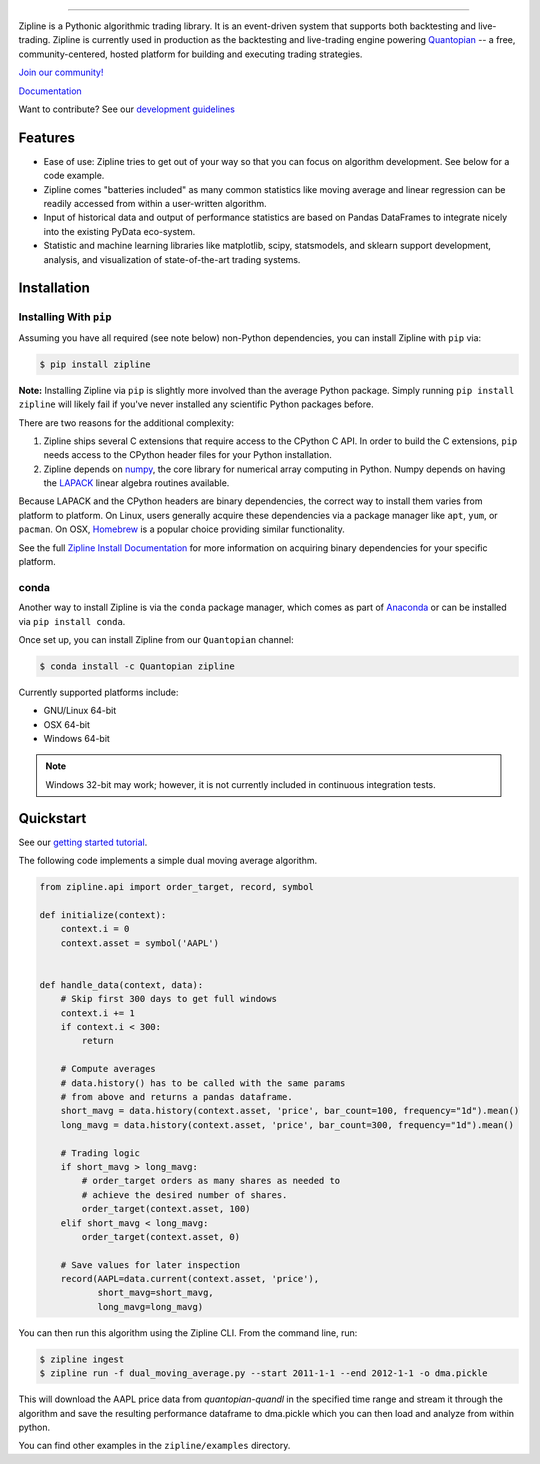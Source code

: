 .. image:: https://media.quantopian.com/logos/open_source/zipline-logo-03_.png
    :target: http://www.zipline.io
    :width: 212px
    :align: center
    :alt: Zipline

=============

|Gitter|
|version status|
|travis status|
|appveyor status|
|Coverage Status|

Zipline is a Pythonic algorithmic trading library. It is an event-driven
system that supports both backtesting and live-trading. Zipline is currently used in production as the backtesting and live-trading
engine powering `Quantopian <https://www.quantopian.com>`_ -- a free,
community-centered, hosted platform for building and executing trading
strategies.

`Join our
community! <https://groups.google.com/forum/#!forum/zipline>`_

`Documentation <http://www.zipline.io>`_

Want to contribute? See our `development guidelines`__

__ http://zipline.io/development-guidelines.html

Features
========

- Ease of use: Zipline tries to get out of your way so that you can
  focus on algorithm development. See below for a code example.
- Zipline comes "batteries included" as many common statistics like
  moving average and linear regression can be readily accessed from
  within a user-written algorithm.
- Input of historical data and output of performance statistics are
  based on Pandas DataFrames to integrate nicely into the existing
  PyData eco-system.
- Statistic and machine learning libraries like matplotlib, scipy,
  statsmodels, and sklearn support development, analysis, and
  visualization of state-of-the-art trading systems.

Installation
============

Installing With ``pip``
-----------------------

Assuming you have all required (see note below) non-Python dependencies, you
can install Zipline with ``pip`` via:

.. code-block:: bash

    $ pip install zipline

**Note:** Installing Zipline via ``pip`` is slightly more involved than the
average Python package.  Simply running ``pip install zipline`` will likely
fail if you've never installed any scientific Python packages before.

There are two reasons for the additional complexity:

1. Zipline ships several C extensions that require access to the CPython C API.
   In order to build the C extensions, ``pip`` needs access to the CPython
   header files for your Python installation.

2. Zipline depends on `numpy <http://www.numpy.org/>`_, the core library for
   numerical array computing in Python.  Numpy depends on having the `LAPACK
   <http://www.netlib.org/lapack>`_ linear algebra routines available.

Because LAPACK and the CPython headers are binary dependencies, the correct way
to install them varies from platform to platform.  On Linux, users generally
acquire these dependencies via a package manager like ``apt``, ``yum``, or
``pacman``.  On OSX, `Homebrew <http://www.brew.sh>`_ is a popular choice
providing similar functionality.

See the full `Zipline Install Documentation`_ for more information on acquiring
binary dependencies for your specific platform.

conda
-----

Another way to install Zipline is via the ``conda`` package manager, which
comes as part of `Anaconda <http://continuum.io/downloads>`_ or can be
installed via ``pip install conda``.

Once set up, you can install Zipline from our ``Quantopian`` channel:

.. code-block:: bash

    $ conda install -c Quantopian zipline

Currently supported platforms include:

-  GNU/Linux 64-bit
-  OSX 64-bit
-  Windows 64-bit

.. note::

   Windows 32-bit may work; however, it is not currently included in
   continuous integration tests.

Quickstart
==========

See our `getting started
tutorial <http://www.zipline.io/#quickstart>`_.

The following code implements a simple dual moving average algorithm.

.. code:: python

    from zipline.api import order_target, record, symbol

    def initialize(context):
        context.i = 0
        context.asset = symbol('AAPL')


    def handle_data(context, data):
        # Skip first 300 days to get full windows
        context.i += 1
        if context.i < 300:
            return

        # Compute averages
        # data.history() has to be called with the same params
        # from above and returns a pandas dataframe.
        short_mavg = data.history(context.asset, 'price', bar_count=100, frequency="1d").mean()
        long_mavg = data.history(context.asset, 'price', bar_count=300, frequency="1d").mean()

        # Trading logic
        if short_mavg > long_mavg:
            # order_target orders as many shares as needed to
            # achieve the desired number of shares.
            order_target(context.asset, 100)
        elif short_mavg < long_mavg:
            order_target(context.asset, 0)

        # Save values for later inspection
        record(AAPL=data.current(context.asset, 'price'),
               short_mavg=short_mavg,
               long_mavg=long_mavg)


You can then run this algorithm using the Zipline CLI. From the command
line, run:

.. code:: bash

    $ zipline ingest
    $ zipline run -f dual_moving_average.py --start 2011-1-1 --end 2012-1-1 -o dma.pickle

This will download the AAPL price data from `quantopian-quandl` in the
specified time range and stream it through the algorithm and save the
resulting performance dataframe to dma.pickle which you can then load
and analyze from within python.

You can find other examples in the ``zipline/examples`` directory.

.. |Gitter| image:: https://badges.gitter.im/Join%20Chat.svg
   :target: https://gitter.im/quantopian/zipline?utm_source=badge&utm_medium=badge&utm_campaign=pr-badge&utm_content=badge
.. |version status| image:: https://img.shields.io/pypi/pyversions/zipline.svg
   :target: https://pypi.python.org/pypi/zipline
.. |travis status| image:: https://travis-ci.org/quantopian/zipline.png?branch=master
   :target: https://travis-ci.org/quantopian/zipline
.. |appveyor status| image:: https://ci.appveyor.com/api/projects/status/3dg18e6227dvstw6/branch/master?svg=true
   :target: https://ci.appveyor.com/project/quantopian/zipline/branch/master
.. |Coverage Status| image:: https://coveralls.io/repos/quantopian/zipline/badge.png
   :target: https://coveralls.io/r/quantopian/zipline

.. _`Zipline Install Documentation` : http://www.zipline.io/install.html

